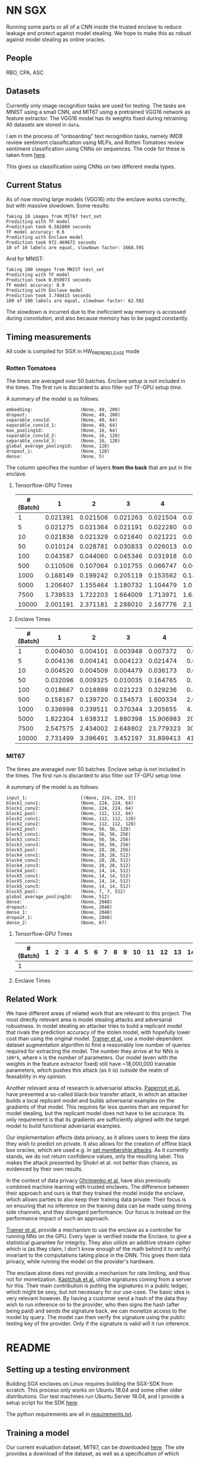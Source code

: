 * NN SGX
Running some parts or all of a CNN inside the trusted enclave to reduce leakage and protect against model stealing.
We hope to make this as robust against model stealing as online oracles.

** People
RBO, CPA, ASC

** Datasets
Currently only image recognition tasks are used for testing.
The tasks are MNIST using a small CNN, and MIT67 using a pretrained VGG16 network as feature extractor.
The VGG16 model has its weights fixed during retraining.
All datasets are stored in ~data~.

I am in the process of "onboarding" text recognition tasks, namely IMDB review sentiment classification using MLPs, and Rotten Tomatoes review sentiment classification using CNNs on sequences.
The code for these is taken from [[https://github.com/google/eng-edu/tree/master/ml/guides/text_classification][here]].

This gives us classification using CNNs on two different media types.

** Current Status
As of now moving large models (VGG16) into the enclave works correctly, but with massive slowdown.
Some results:
#+BEGIN_SRC text
Taking 10 images from MIT67 test_set
Predicting with TF model
Prediction took 0.582809 seconds
TF model accuracy: 0.6
Predicting with Enclave model
Prediction took 972.469672 seconds
10 of 10 labels are equal, slowdown factor: 1668.591
#+END_SRC
And for MNIST:
#+BEGIN_SRC text
Taking 100 images from MNIST test_set
Predicting with TF model
Prediction took 0.059973 seconds
TF model accuracy: 0.9
Predicting with Enclave model
Prediction took 3.748415 seconds
100 of 100 labels are equal, slowdown factor: 62.502
#+END_SRC

The slowdown is incurred due to the ineficcient way memory is accessed during convolution, and also because memory has to be paged constantly.

** Timing measurements
All code is compiled for SGX in HW_PRERERELEASE mode

*** Rotten Tomatoes
The times are averaged over 50 batches.
Enclave setup is not included in the times.
The first run is discarded to also filter out TF-GPU setup time.

A summary of the model is as follows:
#+BEGIN_SRC text
embedding:               	(None, 49, 200)
dropout:                 	(None, 49, 200)
separable_conv1d:        	(None, 49, 64)
separable_conv1d_1:      	(None, 49, 64)
max_pooling1d:           	(None, 16, 64)
separable_conv1d_2:      	(None, 16, 128)
separable_conv1d_3:      	(None, 16, 128)
global_average_pooling1d:	(None, 128)
dropout_1:               	(None, 128)
dense:                   	(None, 5)
#+END_SRC

The column specifies the number of layers *from the back* that are put in the enclave.

**** Tensorflow-GPU Times

#+PLOT: ind:1 deps:(2 3 4 5 6 7 8 9)
|-----------------+----------+----------+----------+----------+----------+----------+----------+----------|
| #(Batch)\Layers |        1 |        2 |        3 |        4 |        5 |        6 |        7 |        8 |
|-----------------+----------+----------+----------+----------+----------+----------+----------+----------|
|               1 | 0.021391 | 0.021506 | 0.021263 | 0.021504 | 0.021386 | 0.022156 | 0.022420 | 0.021786 |
|               5 | 0.021275 | 0.021364 | 0.021191 | 0.022280 | 0.021514 | 0.022063 | 0.020909 | 0.021172 |
|              10 | 0.021836 | 0.021329 | 0.021640 | 0.021221 | 0.021072 | 0.021168 | 0.021441 | 0.021476 |
|              50 | 0.010124 | 0.028781 | 0.030833 | 0.026013 | 0.025481 | 0.025112 | 0.024917 | 0.025178 |
|             100 | 0.043587 | 0.044060 | 0.045346 | 0.031918 | 0.031637 | 0.031476 | 0.031207 | 0.031222 |
|             500 | 0.110506 | 0.107064 | 0.101755 | 0.066747 | 0.069347 | 0.069550 | 0.068083 | 0.071315 |
|            1000 | 0.188149 | 0.199242 | 0.205119 | 0.153562 | 0.148908 | 0.150407 | 0.140155 | 0.138775 |
|            5000 | 1.206407 | 1.155464 | 1.180732 | 1.104479 | 1.016594 | 1.103854 | 1.065218 | 0.997463 |
|            7500 | 1.739533 | 1.722203 | 1.664009 | 1.713971 | 1.647305 | 1.559547 | 1.509747 | 1.509626 |
|           10000 | 2.001191 | 2.371181 | 2.288010 | 2.167776 | 2.171341 | 2.158835 | 2.139454 | 2.277547 |
|-----------------+----------+----------+----------+----------+----------+----------+----------+----------|

**** Enclave Times

#+PLOT: ind:1 deps:(2 3 4 5 6 7 8 9)
|-----------------+----------+----------+----------+-----------+-----------+-----------+-----------+------------|
| #(Batch)\Layers |        1 |        2 |        3 |         4 |         5 |         6 |         7 |          8 |
|-----------------+----------+----------+----------+-----------+-----------+-----------+-----------+------------|
|               1 | 0.004030 | 0.004101 | 0.003948 |  0.007372 |  0.008193 |  0.008101 |  0.010586 |   0.017241 |
|               5 | 0.004136 | 0.004141 | 0.004123 |  0.021474 |  0.025296 |  0.025948 |  0.035261 |   0.066643 |
|              10 | 0.004520 | 0.004509 | 0.004479 |  0.036173 |  0.045170 |  0.045452 |  0.065724 |   0.128432 |
|              50 | 0.032096 | 0.009325 | 0.010035 |  0.164765 |  0.208798 |  0.208383 |  0.307739 |   0.627604 |
|             100 | 0.018667 | 0.018899 | 0.021223 |  0.329236 |  0.415729 |  0.415255 |  0.614807 |   1.247830 |
|             500 | 0.158167 | 0.139720 | 0.154573 |  1.600334 |  2.074725 |  2.083692 |  3.058047 |   6.303066 |
|            1000 | 0.336998 | 0.339511 | 0.370344 |  3.205655 |  4.156700 |  4.118088 |  6.186466 |  12.533901 |
|            5000 | 1.822304 | 1.638312 | 1.880398 | 15.906983 | 20.669846 | 20.409218 | 30.551559 |  62.745630 |
|            7500 | 2.547575 | 2.434002 | 2.648802 | 23.779323 | 30.571529 | 30.915689 | 46.082133 |  93.974223 |
|           10000 | 2.731499 | 3.396491 | 3.452197 | 31.899413 | 41.893637 | 41.231440 | 61.369204 | 124.449159 |
|-----------------+----------+----------+----------+-----------+-----------+-----------+-----------+------------|


*** MIT67
The times are averaged over 50 batches.
Enclave setup is not included in the times.
The first run is discarded to also filter out TF-GPU setup time.

A summary of the model is as follows:
#+BEGIN_SRC text
input_1:                 	[(None, 224, 224, 3)]
block1_conv1:            	(None, 224, 224, 64)
block1_conv2:            	(None, 224, 224, 64)
block1_pool:             	(None, 112, 112, 64)
block2_conv1:            	(None, 112, 112, 128)
block2_conv2:            	(None, 112, 112, 128)
block2_pool:             	(None, 56, 56, 128)
block3_conv1:            	(None, 56, 56, 256)
block3_conv2:            	(None, 56, 56, 256)
block3_conv3:            	(None, 56, 56, 256)
block3_pool:             	(None, 28, 28, 256)
block4_conv1:            	(None, 28, 28, 512)
block4_conv2:            	(None, 28, 28, 512)
block4_conv3:            	(None, 28, 28, 512)
block4_pool:             	(None, 14, 14, 512)
block5_conv1:            	(None, 14, 14, 512)
block5_conv2:            	(None, 14, 14, 512)
block5_conv3:            	(None, 14, 14, 512)
block5_pool:             	(None, 7, 7, 512)
global_average_pooling2d:	(None, 512)
dense:                   	(None, 2048)
dropout:                 	(None, 2048)
dense_1:                 	(None, 2048)
dropout_1:               	(None, 2048)
dense_2:                 	(None, 67)
#+END_SRC

**** Tensorflow-GPU Times
|-----------------+---+---+---+---+---+---+---+---+---+----+----+----+----+----+----+----+----+----+----+----+----+----+----+----+----|
| #(Batch)\Layers | 1 | 2 | 3 | 4 | 5 | 6 | 7 | 8 | 9 | 10 | 11 | 12 | 13 | 14 | 15 | 16 | 17 | 18 | 19 | 20 | 21 | 22 | 23 | 24 | 25 |
|-----------------+---+---+---+---+---+---+---+---+---+----+----+----+----+----+----+----+----+----+----+----+----+----+----+----+----|
|               1 |   |   |   |   |   |   |   |   |   |    |    |    |    |    |    |    |    |    |    |    |    |    |    |    |    |
|-----------------+---+---+---+---+---+---+---+---+---+----+----+----+----+----+----+----+----+----+----+----+----+----+----+----+----|
**** Enclave Times

** Related Work
We have different areas of related work that are relevant to this project.
The most directly relevant area is model stealing attacks and adversarial robustness.
In model stealing an attacker tries to build a replicant model that rivals the prediction accuracy of the stolen model, with hopefully lower cost than using the original model.
[[file:related_work/tramer16stealing.pdf][Tramer et al.]] use a model-dependent dataset augmentation algorithm to find a reasonably low number of queries required for extracting the model.
The number they arrive at for NNs is ~100*k~, where ~k~ is the number of parameters.
Our model (even with the weights in the feature extractor fixed) still have ~18,000,000 trainable parameters, which pushes this attack (as it is) outside the realm of feasability in my opinion.

Another relevant area of research is adversarial attacks.
[[file:related_work/papernot17practical.pdf][Papernot et al.]] have presented a so-called black-box transfer attack, in which an attacker builds a local replicant model and builds adversarial examples on the gradients of that model.
This requires far less queries than are required for model stealing, but the replicant model does not have to be accurace.
Its only requirement is that its gradients are sufficiently aligned with the target model to build functional adversarial examples.

Our implementation affects data privacy, as it allows users to keep the data they wish to predict on private.
It also allows for the creation of offline black box oracles, which are used e.g. in [[file:related_work/shokri17membership.pdf][set membership attacks]].
As it currently stands, we do not return confidence values, only the resulting label.
This makes the attack presented by Shokri et al. not better than chance, as evidenced by their own results.

In the context of data privacy [[file:related_work/ohrimenko16enclave.pdf][Ohrimenko et al.]] have also previously combined machine learning with trusted enclaves.
The difference between their approach and ours is that they trained the model inside the enclave, which allows parties to also keep their training data private.
Their focus is on ensuring that no inference on the training data can be made using timing side channels, and they disregard performance.
Our focus is instead on the performance impact of such an approach.

[[file:related_work/tramer19slalom.pdf][Tramer et al.]] provide a mechanism to use the enclave as a controller for running NNs on the GPU.
Every layer is verified inside the Enclave, to give a statistical guarantee for integrity.
They also utilize an additive stream cipher which is (as they claim, I don't know enough of the math behind it to verify) invariant to the computations taking place in the DNN.
This gives them data privacy, while running the model on the provider's hardware.

The enclave alone does not provide a mechanism for rate limiting, and thus not for monetization.
[[file:related_work/kaptchuk2019state.pdf][Kaptchuk et al.]] utilize signatures coming from a server for this.
Their main contribution is putting the signatures in a public ledger, which might be sexy, but not necessary for our use-case.
The basic idea is very relevant however.
By having a customer send a hash of the data they wish to run inference on to the provider, who then signs the hash (after being paid) and sends the signature back, we can monetize access to the model by query.
The model can then verify the signature using the public testing key of the provider.
Only if the signature is valid will it run inference.
* README

** Setting up a testing environment
Building SGX enclaves on Linux requires building the SGX-SDK from scratch.
This process only works on Ubuntu 18.04 and some other older distributions.
Our test machines run Ubuntu Server 18.04, and I provide a setup script for the SDK [[file:setup/setup_sgx_machine.sh][here]].

The python requirements are all in [[file:requirements.txt][requirements.txt]].

** Training a model
Our current evaluation dataset, MIT67, can be downloaded [[http://web.mit.edu/torralba/www/indoor.html][here]].
The site provides a download of the dataset, as well as a specification of which images are in the training and test sets.
The specification files are great for having consistent and reproducible results.

Our training scripts expect the extracted data to be in ~data/mit67~, with both ~.txt~ files being in that directory as well.
The model can then be trained using the ~mit67_train.py~ script.

** Extracting the enclave
The script called ~build_enclave_files.py~ is used to generate the weight files and the C functions.
It takes two parameters: the original model file, and the number of layers to extract into an enclave.
The extracted layers will be replaced by an ~EnclaveLayer~, which wraps the generated enclave in a manner compatible with the TensorFlow API.
From the original layers that were not extracted and the new ~EnclaveLayer~ it builds a new model, and saves it.

The script creates a ~forward.cpp~ and multiple ~.bin~ files.
Inside the ~.bin~ files are the layer weights which will be compiled into the enclave.
The ~forward.cpp~ file contains the forward function of the enclave.

** Compiling the enclave
Building the enclave (or native) code happens in the ~lib~ directory, so move the generated files there.

The decision which version to build is decided based on the ~MODE~ environment variable.
All directories contain Makefiles, so running ~make~ in the project root will build all necessary subdirectories.

** Running the enclave
*** Setting up ~LD_LIBRARY_PATH~
The enclave model needs to be able to find the shared libraries that were previously compiled.
To provide the location of the libraries, please run this command from the project root:
#+BEGIN_SRC bash
source setup/setup_ld_path.sh
#+END_SRC

*** Evaluating models
TODO

** Under the hood
The underlying interaction with the enclave is a bit roundabout, but that also preserves modularity.

The ~EnclaveLayer~ calls the Python-C interoperability code in [[file:interop/pymatutilmodule.c][pymatutilmodule.c]] (which is previosly compiled into a shared library).
That code does the conversion between Python ~byte~ arrays and C ~char~ arrays.
It then calls the libraries generated in the ~lib~ directory, and converts the output back to Python objects.

The enclave also consists of two shared libraries, one in the enclave and one being the wrapper around the enclave that's autogenerated by the Intel SDK.

The rest is "basic" C interaction.
